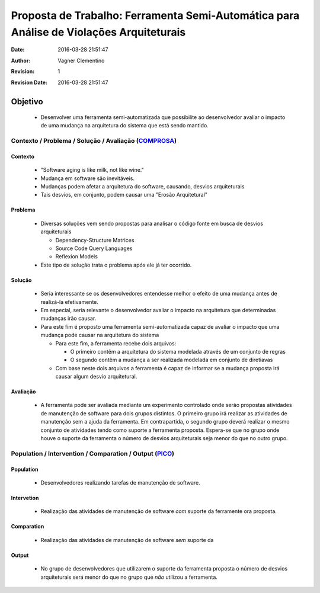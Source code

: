 
****************************************************************************************
Proposta de Trabalho: Ferramenta Semi-Automática para Análise de Violações Arquiteturais
****************************************************************************************

:Date: 2016-03-28 21:51:47
:Author: Vagner Clementino
:Revision: 1
:Revision Date: 2016-03-28 21:51:47

Objetivo
========

  - Desenvolver uma ferramenta semi-automatizada que possibilite ao desenvolvedor avaliar o impacto de uma mudança na arquitetura do sistema que está sendo mantido.

Contexto / Problema / Solução / Avaliação (`COMPROSA`_)
--------------------------------------------------------

Contexto
^^^^^^^^

  - "Software aging is like milk, not like wine."
  - Mudança em software são inevitáveis.
  - Mudanças podem afetar a arquitetura do software, causando, desvios arquiteturais
  - Tais desvios, em conjunto, podem causar uma "Erosão Arquitetural"

Problema
^^^^^^^^
  - Diversas soluções vem sendo propostas para analisar o código fonte em busca de desvios arquiteturais

    + Dependency-Structure Matrices
    + Source Code Query Languages
    + Reflexion Models

  - Este tipo de solução trata o problema após ele já ter ocorrido.

Solução
^^^^^^^
  - Seria interessante se os desenvolvedores entendesse melhor o efeito de uma mudança antes de realizá-la efetivamente.
  - Em especial, seria relevante o desenvolvedor avaliar o impacto na arquitetura que determinadas mudanças irão causar.
  - Para este fim é proposto uma ferramenta semi-automatizada capaz de avaliar o impacto que uma mudança pode causar na arquitetura do sistema

    + Para este fim, a ferramenta recebe dois arquivos:

      * O primeiro contêm a arquitetura do sistema modelada através de um conjunto de regras
      * O segundo contêm a mudança a ser realizada modelada em conjunto de diretiavas

    + Com base neste dois arquivos a ferramenta é capaz de informar se a mudança proposta irá causar algum desvio arquitetural.

Avaliação
^^^^^^^^^

  - A ferramenta pode ser avaliada mediante um experimento controlado onde serão propostas atividades de manutenção de software para dois grupos distintos. O primeiro grupo irá realizar as atividades de manutenção sem a ajuda da ferramenta. Em contrapartida, o segundo grupo deverá realizar o mesmo conjunto de atividades tendo como suporte a ferramenta proposta. Espera-se que no grupo onde houve o suporte da ferramenta o número de desvios arquiteturais seja menor do que no outro grupo.


Population / Intervention / Comparation / Output (`PICO`_)
------------------------------------------------------------

Population
^^^^^^^^^^

  - Desenvolvedores realizando tarefas de manutenção de software.

Intervetion
^^^^^^^^^^^

  - Realização das atividades de manutenção de software *com* suporte da ferramente ora proposta.

Comparation
^^^^^^^^^^^

  - Realização das atividades de manutenção de software *sem* suporte da

Output
^^^^^^

  - No grupo de desenvolvedores que utilizarem o suporte da ferramenta proposta o número de desvios arquiteturais será menor do que no grupo que *não* utilizou a ferramenta.

.. _COMPROSA: http://homepages.dcc.ufmg.br/~mirella/ppt/SeminarioRumo.2015.pdf
.. _PICO: https://en.wikipedia.org/wiki/PICO_process